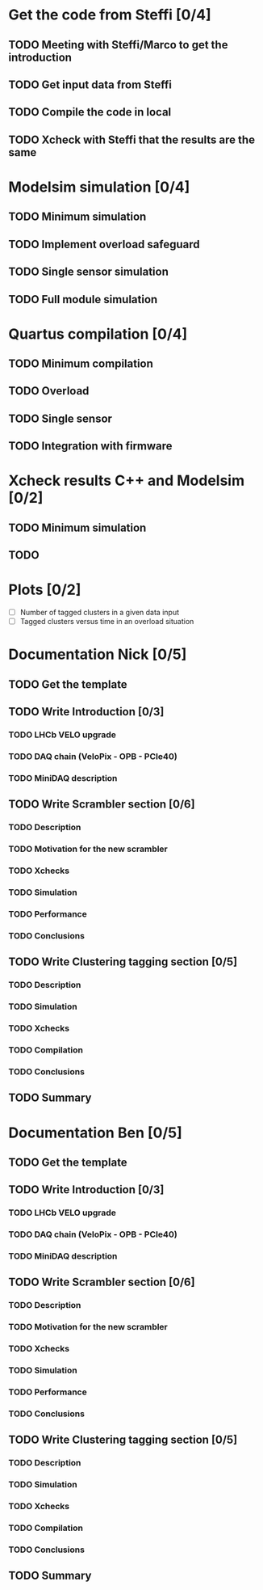 * Get the code from Steffi [0/4]
  DEADLINE: <2015-11-03 Tue>
** TODO Meeting with Steffi/Marco to get the introduction
   DEADLINE: <2015-10-27 Tue>
** TODO Get input data from Steffi
   DEADLINE: <2015-10-27 Tue>
** TODO Compile the code in local
   DEADLINE: <2015-11-03 Tue>
** TODO Xcheck with Steffi that the results are the same
   DEADLINE: <2015-11-03 Tue>


* Modelsim simulation [0/4]
** TODO Minimum simulation
** TODO Implement overload safeguard
** TODO Single sensor simulation
** TODO Full module simulation


* Quartus compilation [0/4]
** TODO Minimum compilation
** TODO Overload
** TODO Single sensor
** TODO Integration with firmware


* Xcheck results C++ and Modelsim [0/2]
** TODO Minimum simulation
** TODO 


* Plots [0/2]
 - [ ] Number of tagged clusters in a given data input
 - [ ] Tagged clusters versus time in an overload situation

* Documentation Nick [0/5]
** TODO Get the template
** TODO Write Introduction [0/3]
*** TODO LHCb VELO upgrade
*** TODO DAQ chain (VeloPix - OPB - PCIe40)
*** TODO MiniDAQ description
** TODO Write Scrambler section [0/6]
*** TODO Description
*** TODO Motivation for the new scrambler
*** TODO Xchecks
*** TODO Simulation
*** TODO Performance
*** TODO Conclusions
** TODO Write Clustering tagging section [0/5]
*** TODO Description
*** TODO Simulation
*** TODO Xchecks
*** TODO Compilation
*** TODO Conclusions
** TODO Summary


* Documentation Ben [0/5]
** TODO Get the template
** TODO Write Introduction [0/3]
*** TODO LHCb VELO upgrade
*** TODO DAQ chain (VeloPix - OPB - PCIe40)
*** TODO MiniDAQ description
** TODO Write Scrambler section [0/6]
*** TODO Description
*** TODO Motivation for the new scrambler
*** TODO Xchecks
*** TODO Simulation
*** TODO Performance
*** TODO Conclusions
** TODO Write Clustering tagging section [0/5]
*** TODO Description
*** TODO Simulation
*** TODO Xchecks
*** TODO Compilation
*** TODO Conclusions
** TODO Summary
